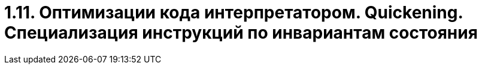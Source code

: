 = 1.11. Оптимизации кода интерпретатором. Quickening. Специализация инструкций по инвариантам состояния

